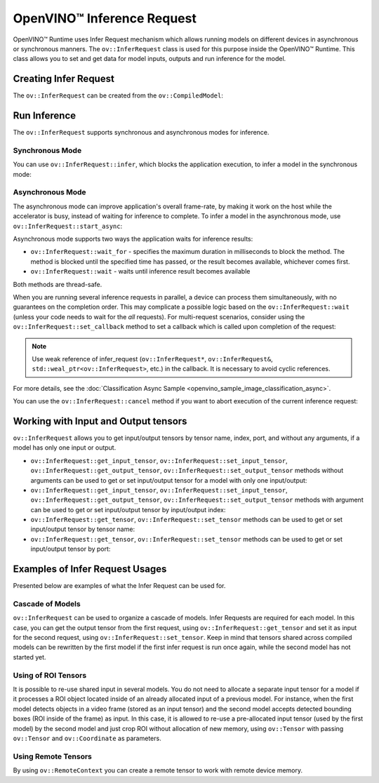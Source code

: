 .. {#openvino_docs_OV_UG_Infer_request}

OpenVINO™ Inference Request
=============================


.. meta::
   :description: Infer Request mechanism in OpenVINO™ Runtime allows inferring 
                 models on different devices in asynchronous or synchronous 
                 modes of inference.


OpenVINO™ Runtime uses Infer Request mechanism which allows running models on different devices in asynchronous or synchronous manners.
The ``ov::InferRequest`` class is used for this purpose inside the OpenVINO™ Runtime.
This class allows you to set and get data for model inputs, outputs and run inference for the model.

Creating Infer Request
######################

The ``ov::InferRequest`` can be created from the ``ov::CompiledModel``:


.. tab-set::

    .. tab-item:: Python
        :sync: py

        .. doxygensnippet:: docs/snippets/ov_infer_request.py
           :language: python
           :fragment: create_infer_request

    .. tab-item:: C++
        :sync: cpp

        .. doxygensnippet:: docs/snippets/ov_infer_request.cpp
            :language: cpp
            :fragment: create_infer_request


Run Inference
####################

The ``ov::InferRequest`` supports synchronous and asynchronous modes for inference.

Synchronous Mode
++++++++++++++++++++

You can use ``ov::InferRequest::infer``, which blocks the application execution, to infer a model in the synchronous mode:


.. tab-set::

    .. tab-item:: Python
        :sync: py

        .. doxygensnippet:: docs/snippets/ov_infer_request.py
           :language: python
           :fragment: sync_infer

    .. tab-item:: C++
        :sync: cpp

        .. doxygensnippet:: docs/snippets/ov_infer_request.cpp
            :language: cpp
            :fragment: sync_infer


Asynchronous Mode
++++++++++++++++++++

The asynchronous mode can improve application's overall frame-rate, by making it work on the host while the accelerator is busy, instead of waiting for inference to complete. To infer a model in the asynchronous mode, use ``ov::InferRequest::start_async``:


.. tab-set::

    .. tab-item:: Python
        :sync: py

        .. doxygensnippet:: docs/snippets/ov_infer_request.py
           :language: python
           :fragment: async_infer

    .. tab-item:: C++
        :sync: cpp

        .. doxygensnippet:: docs/snippets/ov_infer_request.cpp
            :language: cpp
            :fragment: async_infer


Asynchronous mode supports two ways the application waits for inference results:

* ``ov::InferRequest::wait_for`` - specifies the maximum duration in milliseconds to block the method. The method is blocked until the specified time has passed, or the result becomes available, whichever comes first.

  .. tab-set::

      .. tab-item:: Python
          :sync: py

          .. doxygensnippet:: docs/snippets/ov_infer_request.py
             :language: python
             :fragment: wait_for

      .. tab-item:: C++
          :sync: cpp

          .. doxygensnippet:: docs/snippets/ov_infer_request.cpp
              :language: cpp
              :fragment: wait_for


* ``ov::InferRequest::wait`` - waits until inference result becomes available

  .. tab-set::

      .. tab-item:: Python
          :sync: py

          .. doxygensnippet:: docs/snippets/ov_infer_request.py
             :language: python
             :fragment: wait

      .. tab-item:: C++
          :sync: cpp

          .. doxygensnippet:: docs/snippets/ov_infer_request.cpp
              :language: cpp
              :fragment: wait



Both methods are thread-safe.

When you are running several inference requests in parallel, a device can process them simultaneously, with no guarantees on the completion order. This may complicate a possible logic based on the ``ov::InferRequest::wait`` (unless your code needs to wait for the *all* requests). For multi-request scenarios, consider using the ``ov::InferRequest::set_callback`` method to set a callback which is called upon completion of the request:


.. tab-set::

    .. tab-item:: Python
        :sync: py

        .. doxygensnippet:: docs/snippets/ov_infer_request.py
           :language: python
           :fragment: set_callback

    .. tab-item:: C++
        :sync: cpp

        .. doxygensnippet:: docs/snippets/ov_infer_request.cpp
            :language: cpp
            :fragment: set_callback


.. note::

   Use weak reference of infer_request (``ov::InferRequest*``, ``ov::InferRequest&``, ``std::weal_ptr<ov::InferRequest>``, etc.) in the callback. It is necessary to avoid cyclic references.


For more details, see the :doc:`Classification Async Sample <openvino_sample_image_classification_async>`.

You can use the ``ov::InferRequest::cancel`` method if you want to abort execution of the current inference request:


.. tab-set::

    .. tab-item:: Python
        :sync: py

        .. doxygensnippet:: docs/snippets/ov_infer_request.py
           :language: python
           :fragment: cancel

    .. tab-item:: C++
        :sync: cpp

        .. doxygensnippet:: docs/snippets/ov_infer_request.cpp
            :language: cpp
            :fragment: cancel


.. _in_out_tensors:


Working with Input and Output tensors
#####################################

``ov::InferRequest`` allows you to get input/output tensors by tensor name, index, port, and without any arguments, if a model has only one input or output.

* ``ov::InferRequest::get_input_tensor``, ``ov::InferRequest::set_input_tensor``, ``ov::InferRequest::get_output_tensor``, ``ov::InferRequest::set_output_tensor`` methods without arguments can be used to get or set input/output tensor for a model with only one input/output:

  .. tab-set::

      .. tab-item:: Python
          :sync: py

          .. doxygensnippet:: docs/snippets/ov_infer_request.py
             :language: python
             :fragment: get_set_one_tensor

      .. tab-item:: C++
          :sync: cpp

          .. doxygensnippet:: docs/snippets/ov_infer_request.cpp
              :language: cpp
              :fragment: get_set_one_tensor


* ``ov::InferRequest::get_input_tensor``, ``ov::InferRequest::set_input_tensor``, ``ov::InferRequest::get_output_tensor``, ``ov::InferRequest::set_output_tensor`` methods with argument can be used to get or set input/output tensor by input/output index:


  .. tab-set::

      .. tab-item:: Python
          :sync: py

          .. doxygensnippet:: docs/snippets/ov_infer_request.py
             :language: python
             :fragment: get_set_index_tensor

      .. tab-item:: C++
          :sync: cpp

          .. doxygensnippet:: docs/snippets/ov_infer_request.cpp
              :language: cpp
              :fragment: get_set_index_tensor


* ``ov::InferRequest::get_tensor``, ``ov::InferRequest::set_tensor`` methods can be used to get or set input/output tensor by tensor name:


  .. tab-set::

      .. tab-item:: Python
          :sync: py

          .. doxygensnippet:: docs/snippets/ov_infer_request.py
             :language: python
             :fragment: get_set_tensor

      .. tab-item:: C++
          :sync: cpp

          .. doxygensnippet:: docs/snippets/ov_infer_request.cpp
              :language: cpp
              :fragment: get_set_tensor


* ``ov::InferRequest::get_tensor``, ``ov::InferRequest::set_tensor`` methods can be used to get or set input/output tensor by port:


  .. tab-set::

      .. tab-item:: Python
          :sync: py

          .. doxygensnippet:: docs/snippets/ov_infer_request.py
             :language: python
             :fragment: get_set_tensor_by_port

      .. tab-item:: C++
          :sync: cpp

          .. doxygensnippet:: docs/snippets/ov_infer_request.cpp
              :language: cpp
              :fragment: get_set_tensor_by_port


Examples of Infer Request Usages
################################

Presented below are examples of what the Infer Request can be used for.

Cascade of Models
++++++++++++++++++++

``ov::InferRequest`` can be used to organize a cascade of models. Infer Requests are required for each model.
In this case, you can get the output tensor from the first request, using ``ov::InferRequest::get_tensor`` and set it as input for the second request, using ``ov::InferRequest::set_tensor``. Keep in mind that tensors shared across compiled models can be rewritten by the first model if the first infer request is run once again, while the second model has not started yet.


.. tab-set::

    .. tab-item:: Python
        :sync: py

        .. doxygensnippet:: docs/snippets/ov_infer_request.py
           :language: python
           :fragment: cascade_models

    .. tab-item:: C++
        :sync: cpp

        .. doxygensnippet:: docs/snippets/ov_infer_request.cpp
            :language: cpp
            :fragment: cascade_models


Using of ROI Tensors
++++++++++++++++++++

It is possible to re-use shared input in several models. You do not need to allocate a separate input tensor for a model if it processes a ROI object located inside of an already allocated input of a previous model. For instance, when the first model detects objects in a video frame (stored as an input tensor) and the second model accepts detected bounding boxes (ROI inside of the frame) as input. In this case, it is allowed to re-use a pre-allocated input tensor (used by the first model) by the second model and just crop ROI without allocation of new memory, using ``ov::Tensor`` with passing ``ov::Tensor`` and ``ov::Coordinate`` as parameters.


.. tab-set::

    .. tab-item:: Python
        :sync: py

        .. doxygensnippet:: docs/snippets/ov_infer_request.py
           :language: python
           :fragment: roi_tensor


    .. tab-item:: C++
        :sync: cpp

        .. doxygensnippet:: docs/snippets/ov_infer_request.cpp
            :language: cpp
            :fragment: roi_tensor

Using Remote Tensors
++++++++++++++++++++

By using ``ov::RemoteContext`` you can create a remote tensor to work with remote device memory.


.. tab-set::

    .. tab-item:: Python
        :sync: py

        .. doxygensnippet:: docs/snippets/ov_infer_request.py
           :language: python
           :fragment: remote_tensor

    .. tab-item:: C++
        :sync: cpp

        .. doxygensnippet:: docs/snippets/ov_infer_request.cpp
            :language: cpp
            :fragment: remote_tensor


